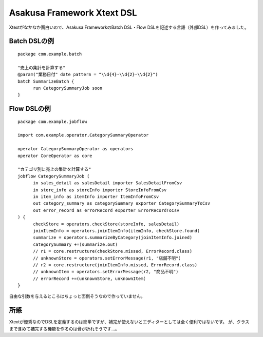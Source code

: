 Asakusa Framework Xtext DSL
===========================
Xtextがなかなか面白いので、Asakusa FrameworkのBatch DSL・Flow DSLを記述する言語（外部DSL）を作ってみました。

Batch DSLの例
-------------

::

  package com.example.batch
  
  "売上の集計を計算する"
  @param("業務日付" date pattern = "\\d{4}-\\d{2}-\\d{2}")
  batch SummarizeBatch {
  	run CategorySummaryJob soon
  }

Flow DSLの例
------------

::

  package com.example.jobflow
  
  import com.example.operator.CategorySummaryOperator
  
  operator CategorySummaryOperator as operators
  operator CoreOperator as core

  "カテゴリ別に売上の集計を計算する"
  jobflow CategorySummaryJob (
  	in sales_detail as salesDetail importer SalesDetailFromCsv
  	in store_info as storeInfo importer StoreInfoFromCsv
  	in item_info as itemInfo importer ItemInfoFromCsv
  	out category_summary as categorySummary exporter CategorySummaryToCsv
  	out error_record as errorRecord exporter ErrorRecordToCsv
  ) {
  	checkStore = operators.checkStore(storeInfo, salesDetail)
  	joinItemInfo = operators.joinItemInfo(itemInfo, checkStore.found)
  	summarize = operators.summarizeByCategory(joinItemInfo.joined)
  	categorySummary +=(summarize.out)
  	// r1 = core.restructure(checkStore.missed, ErrorRecord.class)
  	// unknownStore = operators.setErrorMessage(r1, "店舗不明")
  	// r2 = core.restructure(joinItemInfo.missed, ErrorRecord.class)
  	// unknownItem = operators.setErrorMessage(r2, "商品不明")
  	// errorRecord +=(unknownStore, unknownItem)
  }

自由な引数を与えるところはちょっと面倒そうなので作っていません。

所感
----
Xtextが優秀なのでDSLを定義するのは簡単ですが、補完が使えないとエディターとしては全く便利ではないです。
が、クラスまで含めて補完する機能を作るのは骨が折れそうです…。

